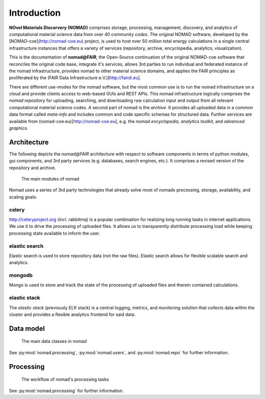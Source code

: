 Introduction
============

**NOvel Materials Discorvery (NOMAD)** comprises storage, processing, management, discovery, and
analytics of computational material science data from over 40 community *codes*.
The original NOMAD software, developed by the
[NOMAD-coe](http://nomad-coe.eu) project, is used to host over 50 million total energy
calculations in a single central infrastructure instances that offers a variety
of services (repository, archive, encyclopedia, analytics, visualization).

This is the documentation of **nomad@FAIR**, the Open-Source continuation of the
original NOMAD-coe software that reconciles the original code base,
integrate it's services,
allows 3rd parties to run individual and federated instance of the nomad infrastructure,
provides nomad to other material science domains, and applies the FAIR principles
as proliferated by the (FAIR Data Infrastructure e.V.)[http://fairdi.eu].

There are different use-modes for the nomad software, but the most common use is
to run the nomad infrastructure on a cloud and provide clients access to
web-based GUIs and REST APIs. This nomad infrastructure logically comprises the
*nomad repository* for uploading, searching, and downloading raw calculation input and output
from all relevant computational material science codes. A second part of nomad
is the *archive*. It provides all uploaded data in a common data format
called *meta-info* and includes common and code specific
schemas for structured data. Further services are available from
(nomad-coe.eu)[http://nomad-coe.eu], e.g. the  *nomad encyclopedia*, *analytics toolkit*,
and *advanced graphics*.

Architecture
------------

The following depicts the *nomad@FAIR* architecture with respect to software components
in terms of python modules, gui components, and 3rd party services (e.g. databases,
search engines, etc.). It comprises a revised version of the repository and archive.

.. figure:: components.png
   :alt: nomad components

   The main modules of nomad

Nomad uses a series of 3rd party technologies that already solve most of nomads
processing, storage, availability, and scaling goals:

celery
^^^^^^
http://celeryproject.org (incl. rabbitmq) is a popular combination for realizing
long running tasks in internet applications. We use it to drive the processing of uploaded files.
It allows us to transparently distribute processing load while keeping processing state
available to inform the user.

elastic search
^^^^^^^^^^^^^^
Elastic search is used to store repository data (not the raw files).
Elastic search allows for flexible scalable search and analytics.

mongodb
^^^^^^^
Mongo is used to store and track the state of the processing of uploaded files and therein
contained calculations.

elastic stack
^^^^^^^^^^^^^
The *elastic stack* (previously *ELK* stack) is a central logging, metrics, and monitoring
solution that collects data within the cluster and provides a flexible analytics frontend
for said data.

Data model
----------

.. figure:: data.png
   :alt: nomad's data model

   The main data classes in nomad

See :py:mod:`nomad.processing`, :py:mod:`nomad.users`, and :py:mod:`nomad.repo`
for further information.

Processing
----------

.. figure:: proc.png
   :alt: nomad's processing workflow

   The workflow of nomad's processing tasks

See :py:mod:`nomad.processing` for further information.
